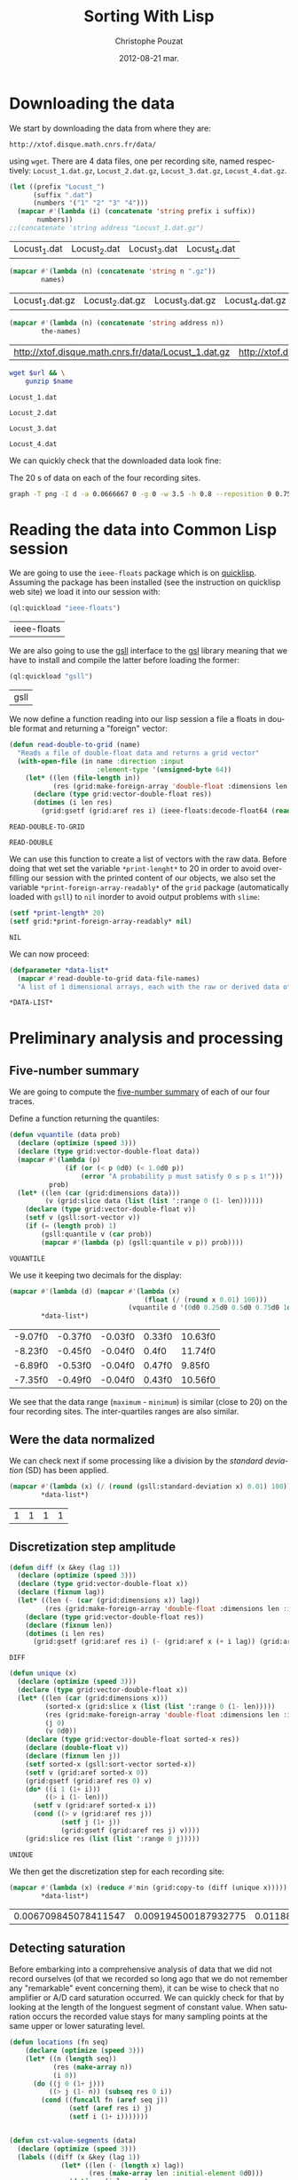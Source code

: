 #+TITLE:     Sorting With Lisp
#+AUTHOR:    Christophe Pouzat
#+EMAIL:     christophe.pouzat@gmail.com
#+DATE:      2012-08-21 mar.
#+DESCRIPTION:
#+KEYWORDS:
#+LANGUAGE:  en
#+OPTIONS:   H:3 num:t toc:t \n:nil @:t ::t |:t ^:t -:t f:t *:t <:t
#+OPTIONS:   TeX:t LaTeX:t skip:nil d:nil todo:t pri:nil tags:not-in-toc
#+INFOJS_OPT: view:nil toc:nil ltoc:t mouse:underline buttons:0 path:http://orgmode.org/org-info.js
#+EXPORT_SELECT_TAGS: export
#+EXPORT_EXCLUDE_TAGS: noexport
#+LINK_UP:   
#+LINK_HOME: 
#+XSLT:

* Downloading the data
We start by downloading the data from where they are:
#+name: repository-address
: http://xtof.disque.math.cnrs.fr/data/ 
using =wget=. There are 4 data files, one per recording site, named respectively: =Locust_1.dat.gz=, =Locust_2.dat.gz=, =Locust_3.dat.gz=, =Locust_4.dat.gz=.   

#+name: data-file-names
#+BEGIN_SRC emacs-lisp :exports both
  (let ((prefix "Locust_")
        (suffix ".dat")
        (numbers '("1" "2" "3" "4")))
    (mapcar #'(lambda (i) (concatenate 'string prefix i suffix))
         numbers))
  ;;(concatenate 'string address "Locust_1.dat.gz")
#+END_SRC

#+RESULTS: data-file-names
| Locust_1.dat | Locust_2.dat | Locust_3.dat | Locust_4.dat |

#+name: compressed-data-file-names
#+BEGIN_SRC emacs-lisp :var names=data-file-names :exports both
  (mapcar #'(lambda (n) (concatenate 'string n ".gz"))
          names)
#+END_SRC

#+RESULTS: compressed-data-file-names
| Locust_1.dat.gz | Locust_2.dat.gz | Locust_3.dat.gz | Locust_4.dat.gz |

#+name: full-data-file-names
#+BEGIN_SRC emacs-lisp :var address=repository-address :var the-names=compressed-data-file-names :exports both
  (mapcar #'(lambda (n) (concatenate 'string address n))
          the-names)
#+END_SRC

#+RESULTS: full-data-file-names
| http://xtof.disque.math.cnrs.fr/data/Locust_1.dat.gz | http://xtof.disque.math.cnrs.fr/data/Locust_2.dat.gz | http://xtof.disque.math.cnrs.fr/data/Locust_3.dat.gz | http://xtof.disque.math.cnrs.fr/data/Locust_4.dat.gz |

#+name: download-and-gunzip(url=full-data-file-names[0],name=compressed-data-file-names[0])
#+BEGIN_SRC sh
  wget $url && \
      gunzip $name
#+END_SRC

#+CALL: download-and-gunzip[:cache yes :file Locust_1.dat](full-data-file-names[0],compressed-data-file-names[0])

#+RESULTS: download-and-gunzip[:cache yes :file Locust_1.dat](full-data-file-names[0],compressed-data-file-names[0])
: Locust_1.dat

#+CALL: download-and-gunzip[:file Locust_2.dat](full-data-file-names[1],compressed-data-file-names[1])[:cache yes]

#+RESULTS: download-and-gunzip[:file Locust_2.dat](full-data-file-names[1],compressed-data-file-names[1])[:cache yes]
: Locust_2.dat

#+CALL: download-and-gunzip[:cache yes :file Locust_3.dat](full-data-file-names[2],compressed-data-file-names[2])

#+RESULTS: download-and-gunzip[:cache yes :file Locust_3.dat](full-data-file-names[2],compressed-data-file-names[2])
: Locust_3.dat

#+CALL: download-and-gunzip[:cache yes :file Locust_4.dat](full-data-file-names[3],compressed-data-file-names[3])

#+RESULTS: download-and-gunzip[:cache yes :file Locust_4.dat](full-data-file-names[3],compressed-data-file-names[3])
: Locust_4.dat

We can quickly check that the downloaded data look fine:
#+CAPTION: The 20 s of data on each of the four recording sites.
#+LABEL: fig:whole-raw-data
#+ATTR_LaTeX: width=0.8\textwidth
#+name: plot-whole-raw-data-set 
#+BEGIN_SRC sh :cache yes :file whole-raw-data.png :exports both
  graph -T png -I d -a 0.0666667 0 -g 0 -w 3.5 -h 0.8 --reposition 0 0.75 0.25 Locust_1.dat --reposition 0 0.5 0.25 Locust_2.dat --reposition 0 0.25 0.25 Locust_3.dat --reposition 0 0.0 0.25 Locust_4.dat > whole-raw-data.png
#+END_SRC

#+RESULTS[a2c7dbd9e029177e8b26288bab3c942b147eff8e]: plot-whole-raw-data-set
[[file:whole-raw-data.png]]

* Reading the data into Common Lisp session

We are going to use the =ieee-floats= package which is on [[http://www.quicklisp.org/][quicklisp]]. Assuming the package has been installed (see the instruction on quicklisp web site) we load it into our session with:
#+name: load-ieee-floats
#+BEGIN_SRC lisp
  (ql:quickload "ieee-floats")
#+END_SRC

#+RESULTS: load-ieee-floats
| ieee-floats |

We are also going to use the [[http://common-lisp.net/project/gsll/][gsll]] interface to the [[http://www.gnu.org/software/gsl/][gsl]] library meaning that we have to install and compile the latter before loading the former:
#+name: load-gsll
#+BEGIN_SRC lisp
  (ql:quickload "gsll")
#+END_SRC

#+RESULTS: load-gsll
| gsll |

We now define a function reading into our lisp session a file a floats in double format and returning a "foreign" vector:
#+name: define-read-double-to-grid  
#+BEGIN_SRC lisp
  (defun read-double-to-grid (name)
    "Reads a file of double-float data and returns a grid vector"
    (with-open-file (in name :direction :input
                        :element-type '(unsigned-byte 64))
      (let* ((len (file-length in))
             (res (grid:make-foreign-array 'double-float :dimensions len :initial-element 0d0)))
        (declare (type grid:vector-double-float res))
        (dotimes (i len res)
          (grid:gsetf (grid:aref res i) (ieee-floats:decode-float64 (read-byte in)))))))
#+END_SRC

#+RESULTS: define-read-double-to-grid
: READ-DOUBLE-TO-GRID

#+RESULTS: define-read-double
: READ-DOUBLE

We can use this function to create a list of vectors with the raw data. Before doing that wet set the variable =*print-lenght*= to 20 in order to avoid over-filling our session with the printed content of our objects, we also set the variable =*print-foreign-array-readably*= of the =grid= package (automatically loaded with =gsll=) to =nil= inorder to avoid output problems with =slime=:
#+name: set-*print-length*
#+BEGIN_SRC lisp
  (setf *print-length* 20)
  (setf grid:*print-foreign-array-readably* nil)
#+END_SRC

#+RESULTS: set-*print-length*
: NIL

We can now proceed:
#+name: *data-list*
#+begin_src lisp :var data-file-names=data-file-names
  (defparameter *data-list*
    (mapcar #'read-double-to-grid data-file-names)
    "A list of 1 dimensional arrays, each with the raw or derived data of a single electrode")                 
#+end_src

#+RESULTS: *data-list*
: *DATA-LIST*

* Preliminary analysis and processing

** Five-number summary
We are going to compute the [[http://en.wikipedia.org/wiki/Five-number_summary][five-number summary]] of each of our four traces.

Define a function returning the quantiles:
#+name: define-vquantile
#+BEGIN_SRC lisp
  (defun vquantile (data prob)
    (declare (optimize (speed 3)))
    (declare (type grid:vector-double-float data))
    (mapcar #'(lambda (p) 
                (if (or (< p 0d0) (< 1.0d0 p))
                    (error "A probability p must satisfy 0 ≤ p ≤ 1!"))) 
            prob)
    (let* ((len (car (grid:dimensions data)))
           (v (grid:slice data (list (list ':range 0 (1- len))))))
      (declare (type grid:vector-double-float v))
      (setf v (gsll:sort-vector v))        
      (if (= (length prob) 1)
          (gsll:quantile v (car prob))
          (mapcar #'(lambda (p) (gsll:quantile v p)) prob))))
#+END_SRC

#+RESULTS: define-vquantile
: VQUANTILE

We use it keeping two decimals for the display:
#+name: five-numbers-summary
#+BEGIN_SRC lisp :exports both :cache yes
  (mapcar #'(lambda (d) (mapcar #'(lambda (x) 
                                    (float (/ (round x 0.01) 100))) 
                                (vquantile d '(0d0 0.25d0 0.5d0 0.75d0 1d0)))) 
          *data-list*)
#+END_SRC

#+RESULTS[bae0797e39a3f45d695bd9bcf9e758b899d14c7e]: five-numbers-summary
| -9.07f0 | -0.37f0 | -0.03f0 | 0.33f0 | 10.63f0 |
| -8.23f0 | -0.45f0 | -0.04f0 | 0.4f0  | 11.74f0 |
| -6.89f0 | -0.53f0 | -0.04f0 | 0.47f0 | 9.85f0  |
| -7.35f0 | -0.49f0 | -0.04f0 | 0.43f0 | 10.56f0 |

We see that the data range (=maximum= - =minimum=) is similar (close to 20) on the four recording sites. The inter-quartiles ranges are also similar. 

** Were the data normalized
We can check next if some processing like a division by the /standard deviation/ (SD) has been applied.
#+name: sd-of-*data-list*
#+BEGIN_SRC lisp :exports both :cache yes
  (mapcar #'(lambda (x) (/ (round (gsll:standard-deviation x) 0.01) 100)) 
          *data-list*)
#+END_SRC

#+RESULTS[5667489f764048b1340b175d6c1c5a93867c4c5e]: sd-of-*data-list*
| 1 | 1 | 1 | 1 |

** Discretization step amplitude

#+name: define-diff
#+BEGIN_SRC lisp
  (defun diff (x &key (lag 1))
    (declare (optimize (speed 3)))
    (declare (type grid:vector-double-float x))
    (declare (fixnum lag))
    (let* ((len (- (car (grid:dimensions x)) lag))
           (res (grid:make-foreign-array 'double-float :dimensions len :initial-element 0d0)))
      (declare (type grid:vector-double-float res))
      (declare (fixnum len))
      (dotimes (i len res)
        (grid:gsetf (grid:aref res i) (- (grid:aref x (+ i lag)) (grid:aref x i))))))
#+END_SRC

#+RESULTS: define-diff
: DIFF

#+name: define-unique
#+BEGIN_SRC lisp
  (defun unique (x)
    (declare (optimize (speed 3)))
    (declare (type grid:vector-double-float x))
    (let* ((len (car (grid:dimensions x)))
           (sorted-x (grid:slice x (list (list ':range 0 (1- len)))))
           (res (grid:make-foreign-array 'double-float :dimensions len :initial-element 0d0))
           (j 0)
           (v 0d0))
      (declare (type grid:vector-double-float sorted-x res))
      (declare (double-float v))
      (declare (fixnum len j))
      (setf sorted-x (gsll:sort-vector sorted-x))
      (setf v (grid:aref sorted-x 0))
      (grid:gsetf (grid:aref res 0) v)
      (do* ((i 1 (1+ i)))
           ((> i (1- len)))
        (setf v (grid:aref sorted-x i))
        (cond ((> v (grid:aref res j))
               (setf j (1+ j))
               (grid:gsetf (grid:aref res j) v))))
      (grid:slice res (list (list ':range 0 j)))))
#+END_SRC

#+RESULTS: define-unique
: UNIQUE

We then get the discretization step for each recording site:
#+name: discretization-step
#+BEGIN_SRC lisp :exports both :cache yes
  (mapcar #'(lambda (x) (reduce #'min (grid:copy-to (diff (unique x))))) 
          *data-list*)
#+END_SRC 

#+RESULTS[c8176f8da473879863aae18abfecf09c1dffe96c]: discretization-step
| 0.006709845078411547 | 0.009194500187932775 | 0.011888432902217971 | 0.009614042128660572 |


** Detecting saturation

Before embarking into a comprehensive analysis of data that we did not record ourselves (of that we recorded so long ago that we do not remember any "remarkable" event concerning them), it can be wise to check that no amplifier or A/D card saturation occurred. We can quickly check for that by looking at the length of the longuest segment of constant value. When saturation occurs the recorded value stays for many sampling points at the same upper or lower saturating level. 
#+name: define-cst-value-segments
#+BEGIN_SRC lisp
  (defun locations (fn seq)
      (declare (optimize (speed 3)))
      (let* ((n (length seq))
             (res (make-array n))
             (i 0))
        (do ((j 0 (1+ j)))
            ((> j (1- n)) (subseq res 0 i))
          (cond ((funcall fn (aref seq j)) 
                 (setf (aref res i) j)
                 (setf i (1+ i)))))))
        
    
  (defun cst-value-segments (data)
    (declare (optimize (speed 3)))
    (labels ((diff (x &key (lag 1))
               (let* ((len (- (length x) lag))
                      (res (make-array len :initial-element 0d0)))
                 (dotimes (i len res)
                   (setf (aref res i) (- (aref x (+ i lag)) (aref x i)))))))
      (let* ((dx (diff data :lag 2))
             (null-derivative (make-array (length dx))))
        (setf null-derivative (map-into null-derivative 
                                        #'(lambda (x) (if (<= (abs x) (* 2 least-positive-double-float)) 1 0)) 
                                        dx))
        (let* ((ddx (diff null-derivative))
               (rise (locations #'(lambda (x) (= x 1)) ddx))
               (fall (locations #'(lambda (x) (= x -1)) ddx)))
          (if (< (aref fall 0) (aref rise 0)) (setf fall (subseq fall 1)))
          (if (> (aref rise (1- (length rise))) (aref fall (1- (length fall)))) (setf rise (subseq rise 0 (1- (length rise)))))
          (setf fall (map-into fall #'- fall rise))
          (let* ((good (locations #'(lambda (x) (< 1 x)) fall))
                 (ngood (length good))
                 (res1 (make-array ngood))
                 (res2 (make-array ngood)))
            (dotimes (i ngood (list res1 res2)) 
                (setf (aref res1 i) (aref rise (aref good i)))
                (setf (aref res2 i) (aref fall (aref good i)))))))))
#+END_SRC

#+RESULTS: define-cst-value-segments
: CST-VALUE-SEGMENTS

Applying =cst-value-segments= to our raw data gives:
#+name: *null-derivative-segments*
#+BEGIN_SRC lisp :exports both :cache yes
  (defparameter *null-derivative-segments* (mapcar #'(lambda (v) (cst-value-segments (grid:copy-to v))) *data-list*))
  *null-derivative-segments*
#+END_SRC

#+RESULTS[730b9cdf679f88c7c991f62f416e7744f5d4f53f]: *null-derivative-segments*
| (44176 109081 197331 277696 285801)                        | (2 2 2 2 2)         |
| (18659 43301 50809 128646 164938 164983 229418 290611)     | (2 2 2 2 2 2 2 2)   |
| (281 9577 50293 104499 119923 187802 213145 227251 272668) | (2 2 2 2 2 2 2 2 2) |
| (91261 238258 252566 271809 275506)                        | (2 2 2 2 2)         |

That is, the longest segment (in sampling points) over which the derivative of the trace is null on each recording siteis:
#+name: longest-segment-null-derivative
#+BEGIN_SRC lisp :exports both :cache yes
  (mapcar #'(lambda (x) (reduce #'max x)) (mapcar #'cadr *null-derivative-segments*))
#+END_SRC

#+RESULTS[e819f64813dff08289dbd85facbd9278b13b8bd2]: longest-segment-null-derivative
| 2 | 2 | 2 | 2 |

We see that for each recording site, the longest segment of constant value is two sampling points long, that is 2/15 ms. There is no ground to worry about saturation here.   

** Plotting the data

#+CAPTION: The first 200 ms of data on each of the four recording sites.
#+LABEL: fig:first-200ms-raw-data
#+ATTR_LaTeX: width=0.8\textwidth
#+name: plot-first-200ms-raw-data-set 
#+BEGIN_SRC sh :cache yes :file first-200ms-raw-data.png :exports both
  graph -T png -I d -a 0.0666667 0 -g 0 -w 3.5 -h 0.8 -x 0 200 --reposition 0 0.75 0.25 Locust_1.dat --reposition 0 0.5 0.25 Locust_2.dat --reposition 0 0.25 0.25 Locust_3.dat --reposition 0 0.0 0.25 Locust_4.dat > first-200ms-raw-data.png
#+END_SRC

#+RESULTS[4e83ccf1807eff7cf8977a809d34f08ef5e83760]: plot-first-200ms-raw-data-set
[[file:first-200ms-raw-data.png]]

* Data renormalization

We are going to use a [[http://en.wikipedia.org/wiki/Median_absolute_deviation][median absolute deviation]] (=MAD=) based renormalization. The goal of the procedure is to scale the raw data such that the noise SD is approximately 1. Since it is not straightforward to obtain a noise SD on data where both signal (i.e., spikes) and noise are present, we use this [[http://en.wikipedia.org/wiki/Robust_statistics][robust]] type of statistic for the SD. We start by defining a function returning the =MAD=:
#+name: define-mad
#+BEGIN_SRC lisp
  (defun mad (data)
    (declare (optimize (speed 3)))
    (declare (type grid:vector-double-float data))
    (let ((med (vquantile data '(0.5))))
      (declare (double-float med))
      (* 1.4826 (vquantile (funcall (grid:elementwise #'(lambda (x) (abs (- x med)))) data) '(0.5)))))
#+END_SRC

#+RESULTS: define-mad
: MAD

We then get the =MAD= on each recording site:
#+name: MAD-of-each-site
#+BEGIN_SRC lisp :exports both :cache yes
  (defparameter *MAD-of-each-site* (mapcar #'mad *data-list*))
  (mapcar #'(lambda (x) (float (/ (round x 0.001) 1000))) *MAD-of-each-site*)
#+END_SRC

#+RESULTS[b2ed39a61c76799b7a8df31746178b124c7b892e]: MAD-of-each-site
| 0.517f0 | 0.627f0 | 0.74f0 | 0.684f0 |

We divide the amplitudes on each recording site by their =MAD=:
#+name: normalize-each-site-to-its-MAD
#+BEGIN_SRC lisp :exports code 
  (setf *data-list* 
        (mapcar #'(lambda (v d) (funcall (grid:elementwise #'(lambda (x) (/ x d))) v)) 
                *data-list* 
                *MAD-of-each-site*))
#+END_SRC

#+RESULTS: normalize-each-site-to-its-MAD
#+begin_example
(#<GRID:VECTOR-DOUBLE-FLOAT
   (0.7477830872306793 -0.5752564794349497 -1.885325069956798
    -2.0280058075383853 -0.7179372170165371 -2.002063855250824
    -3.2602485411975497 -1.4961957856433776 -1.5091667617871585
    -0.49743062257226567 0.04735037546652277 -0.3936628134220202
    -0.7957630738792213 0.5661894212177498 -0.004533529108599931
    0.319740874485917 0.8774928486684861 0.8774928486684861 0.09923428004164549
    0.5532184450739692 ...)>
 #<GRID:VECTOR-DOUBLE-FLOAT
   (0.22082671061609355 -1.5240515584646637 -0.18973288210879047
    -0.17507003951147318 -1.9639368363841823 -0.5416411044444054
    -0.5269782618470881 -0.9228750119746548 0.11818681243487256
    -0.4683268914578189 -0.3510241506792806 0.36745513658926643
    -0.5856296322363572 0.015546914253651532 -0.3363613080819633
    -0.17507003951147318 -0.5416411044444054 0.396780821783901
    -0.8935493267800202 0.5287464051597566 ...)>
 #<GRID:VECTOR-DOUBLE-FLOAT
   (0.10372276074420957 0.8263914316119902 0.4249088366854454
    -0.8116575556883125 -0.859835467079498 -1.7430971759178968
    -1.0204285050501158 -0.5547086949353238 -0.08898888482053194
    1.067280988567917 -0.8116575556883125 -1.1489029354266103
    -0.7313610367030036 -0.1532261000087791 -0.3459377455735206
    -0.3780563531676442 -0.4583528721529531 -0.1853447076029027
    0.8263914316119902 0.39279022909132183 ...)>
 #<GRID:VECTOR-DOUBLE-FLOAT
   (-1.05595561288727 -1.9693285163451595 -1.0840593945321284
    0.18061077948648768 -0.8732810321956922 -0.6906064515041143
    -0.6484507790368271 -0.08637514613966454 -0.2128421635415261
    -0.3814648534106749 -0.39551674423310396 -0.6625026698592562
    -0.9013848138405505 -0.6625026698592562 -0.859229141373263
    0.20871456113134582 -1.013799940419983 -0.24094594518638424
    -0.4517243075228202 0.06819565290705518 ...)>)
#+end_example


#+name: write-double-2-file
#+BEGIN_SRC lisp
  (defun write-double-2-file (data file-name)
    (with-open-file (str  file-name :direction :output 
                          :element-type '(unsigned-byte 64)
                          :if-exists :overwrite
                          :if-does-not-exist :create)
      (cond ((listp data)
             (let ((n (length data)))
               (do* ((i 0 (1+ i))
                     (x (ieee-floats:encode-float64 (nth i data))
                        (ieee-floats:encode-float64 (nth i data))))
                    ((>= i (1- n)) 'done)
                 (write-byte x str))))
            (t
             (let ((n (car (grid:dimensions data))))
               (do* ((i 0 (1+ i))
                     (x (ieee-floats:encode-float64 (grid:aref data i))
                        (ieee-floats:encode-float64 (grid:aref data i))))
                    ((>= i (1- n)) 'done)
                 (write-byte x str)))))))
#+END_SRC

#+RESULTS: write-double-2-file
: WRITE-DOUBLE-2-FILE

#+name: define-window
#+BEGIN_SRC lisp
  (defun window (data &key (from 0) (to 200) (step 15))
    (let ((idx-select (list (list ':range (* from step) (1- (* to step))))))
      (grid:slice data idx-select)))
#+END_SRC

#+RESULTS: define-window
: WINDOW

#+BEGIN_SRC lisp
  (write-double-2-file (window (nth 0 *data-list*) :from 0 :to 200) "tmp.dat")
#+END_SRC

#+RESULTS:
: DONE

#+CAPTION: The first 200 ms on the first recording site.
#+LABEL: fig:first-200ms-site-one-normalization-comparison
#+ATTR_LaTeX: width=0.8\textwidth
#+name: plot-first-200ms-site-one-normalization-comparison
#+BEGIN_SRC sh :cache yes :file first-200ms-site-one-normalization-comparison.png :exports both
  graph -T png -I d -a -g 0 tmp.dat > first-200ms-site-one-normalization-comparison.png
#+END_SRC

#+RESULTS[b087aaa896effb45e4195b85683e881420c05f2d]: plot-first-200ms-site-one-normalization-comparison
[[file:first-200ms-site-one-normalization-comparison.png]]

#+name: map-int
#+BEGIN_SRC lisp
  (defun map-int (fn n)
    (let ((acc nil))
      (dotimes (i n)
        (push (funcall fn i) acc))
      (nreverse acc)))
#+END_SRC

#+RESULTS: map-int
: MAP-INT

#+name: *prob-seq*
#+BEGIN_SRC lisp
  (defparameter *prob-seq* (map-int #'(lambda (x) (* 0.01d0 (1+ x))) 99)) 
#+END_SRC

#+RESULTS: *prob-seq*
: *PROB-SEQ*

#+name: data-list-quantiles
#+BEGIN_SRC lisp :cache yes
  (defparameter *data-list-quantiles* 
    (mapcar #'(lambda (seq) (vquantile seq *prob-seq*)) *data-list*))
  *data-list-quantiles*
#+END_SRC

#+RESULTS[09d2f48e9003346acc070a3aed1c968bd006a8e3]: data-list-quantiles
| -5.932399336577804 | -3.5585809925045053 | -2.7154675431587614 | -2.3133672827015603 | -2.0669187359697276 |  -1.885325069956798 | -1.7426443323752105 | -1.6259055470811845 |  -1.522137737930939 | -1.4313409049244743 | -1.3535150480617903 | -1.288660167342887 | -1.2238052866239835 | -1.1719213820488608 |  -1.120037477473738 | -1.0681535728986153 | -1.0292406444672735 | -0.9773567398921508 | -0.9384438114608087 | -0.8995308830294666 | ... |
| -4.148700383384457 | -3.2102784571561513 |  -2.667753281055412 |  -2.315845058719797 |  -2.066576734565403 | -1.8759597808002784 | -1.7293313548271054 | -1.6120286140485671 | -1.5093887158673462 | -1.4360745028807598 | -1.3627602898941735 | -1.289446076907587 | -1.2307947065183178 | -1.1721433361290488 | -1.1281548083370967 | -1.0695034379478277 | -1.0255149101558758 | -0.9815263823639239 | -0.9375378545719721 | -0.8935493267800202 | ... |
| -3.316908948029952 |  -2.562121669568048 | -2.2248762898297505 |  -2.000046036670885 | -1.8233936949032055 | -1.6949192645267113 | -1.5825041379472788 | -1.5022076189619697 | -1.4219110999766609 | -1.3576738847884138 | -1.2934366696001665 | -1.245258758208981 | -1.1810215430207338 | -1.1328436316295485 | -1.0846657202383632 | -1.0364878088471778 |  -1.004369201253054 | -0.9561912898618686 | -0.9240726822677452 | -0.8758947708765596 | ... |
| -3.894437559017941 |  -2.952960873915194 | -2.4611446951301765 | -2.1660549878591664 |   -1.95527662552273 | -1.8007058264760105 |  -1.688290699896578 | -1.5758755733171455 |  -1.491564228382571 | -1.4072528834479967 | -1.3369934293358514 | -1.280785866046135 |  -1.224578302756419 | -1.1683707394667027 | -1.1121631761769863 | -1.0700075037096992 | -1.0278518312424119 | -0.9856961587751247 | -0.9435404863078377 | -0.9013848138405505 | ... |


#+name: *QN*
#+BEGIN_SRC lisp
  (defparameter *QN* (mapcar #'gsll::ugaussian-pinv *prob-seq*))
  *QN*
#+END_SRC

#+RESULTS: *QN*
| -2.3263478740408408 | -2.0537489106318225 | -1.8807936081512509 | -1.7506860712521695 | -1.6448536269514726 | -1.554773594596853 | -1.4757910281791702 | -1.4050715603096324 | -1.3407550336902165 | -1.2815515655446006 | -1.2265281200366105 | -1.17498679206609 | -1.1263911290388005 | -1.080319340814956 | -1.0364333894937894 | -0.9944578832097529 | -0.9541652531461944 | -0.915365087842814 | -0.8778962950512285 | -0.8416212335729142 | ... |


#+name: define-filter4v
#+BEGIN_SRC lisp
  (defmacro filter4s (proseq fn &rest proseqs)
    `(let ((res (copy-seq ,proseq)))
      (map-into res ,fn res ,@proseqs)))
#+END_SRC

#+RESULTS: define-filter4v
: FILTER4S

#+BEGIN_SRC lisp
  (let ((theSD (mapcar #'sd *data-list*))
        (currentSD nil)
        (prefix "quant-channel-")
        (suffix "-norm.dat")
        (file-name nil))
    (do ((i 0 (1+ i)))  
        ((> i 3) 'done)
      (setf currentSD (nth i theSD))
      (print currentSD)
      (setf file-name (concatenate 'string prefix (princ-to-string (1+ i)) "-MAD" suffix))
      (print file-name)
      (write-double-2-file (mapcan #'list (copy-seq *QN*)
                                   (copy-seq (nth i *data-list-quantiles*)))
                           file-name)
      (setf file-name (concatenate 'string prefix (princ-to-string (1+ i)) "-SD" suffix))
      (print file-name)
      (write-double-2-file (mapcan #'list (copy-seq *QN*)
                                   (quantile (filter4s (nth i *data-list*) 
                                                       #'(lambda (x) (/ x currentSD)))
                                             *prob-seq*))
                                   file-name)
      ))
#+END_SRC

#+RESULTS:
: DONE

#+name: test-fig
#+BEGIN_SRC gnuplot :file test-fig.png :exports results
  unset key
  plot 'quant-channel-1-MAD-norm.dat' binary format='%float64' with lines lc rgb "black"
#+END_SRC

#+RESULTS: test-fig
[[file:test-fig.png]]

* Spike detection

We are going to filter the data slightly using a "box" filter of length 3. That is, the data points of the original trace are going to be replaced by the average of themselves with their two nearest neighbors. We will then scale the filtered traces such that the =MAD= is one on each recording sites and keep only the parts of the signal which above 4: 
#+name: box-filter-data
#+BEGIN_SRC lisp
  (defparameter *derived-data-list* 
    (mapcar #'(lambda (vec)
                (let* ((len (car (grid:dimensions vec)))
                       (arg-lst (mapcar #'(lambda (i) (list (list :range i (- (1- len) (- 2 i)))))
                                        '(0 1 2))))
                  (antik:/ (apply #'antik:+ (mapcar #'(lambda (arg) (grid:slice vec arg)) arg-lst)) 3d0)))
            *data-list*))
#+END_SRC

#+RESULTS: box-filter-data
: *DERIVED-DATA-LIST*

#+name: MAD-of-*DERIVED-DATA-LIST*
#+BEGIN_SRC lisp
 (defparameter *MAD-of-each-derived-site* (mapcar #'mad *derived-data-list*))
#+END_SRC

#+RESULTS: MAD-of-*DERIVED-DATA-LIST*
: *MAD-OF-EACH-DERIVED-SITE*

#+name: normalize-each-derived-site-to-its-MAD
#+BEGIN_SRC lisp
  (setf *derived-data-list* 
          (mapcar #'(lambda (v d) (funcall (grid:elementwise #'(lambda (x) (/ x d))) v)) 
                  *derived-data-list* 
                  *MAD-of-each-derived-site*))
#+END_SRC

#+RESULTS: normalize-each-derived-site-to-its-MAD
#+begin_example
(#<GRID:VECTOR-DOUBLE-FLOAT
   (-0.724109918962403 -1.8976141671574547 -1.957934478980565
    -2.0072874613812917 -2.5282356089445157 -2.8572554916160255
    -2.6488762325907356 -1.4808556491068758 -0.8282995484750477
    -0.35670438331255033 -0.48282867166996246 -0.2634820832222892
    -0.09897214188653426 0.37262302327596325 0.5042309763445671
    0.8771201767056117 0.7838978766153507 0.6468062588355549 0.2958517173192777
    0.7619632177705834 ...)>
 #<GRID:VECTOR-DOUBLE-FLOAT
   (-0.6540576721717962 -0.8274981531800635 -1.020209798744805
    -1.1743791151965983 -1.3285484316483915 -0.8724642038118366
    -0.5833967354647243 -0.5577018493894255 -0.3071767101552614
    -0.1979734443352412 -0.24936321648583895 -0.08877017851522102
    -0.39710881141880744 -0.21724460889171535 -0.46134602660705465
    -0.14015995066581877 -0.4549223050882299 0.014009365785974476
    -0.2300920519293648 0.8362457201955383 ...)>
 #<GRID:VECTOR-DOUBLE-FLOAT
   (0.6119458840833236 0.19854832182347495 -0.5629735033920359
    -1.5420729929548356 -1.6363566475053273 -1.4985574600853775
    -0.7515408124930193 0.19129573301189864 0.07525431202667796
    -0.40341654953735734 -1.2157064964339022 -0.9183503551592742
    -0.5557209145804595 -0.39616396072578103 -0.5339631481457306
    -0.46143726002996766 0.08250690083825424 0.46689410785179775
    0.43063116379391636 0.8440287260537648 ...)>
 #<GRID:VECTOR-DOUBLE-FLOAT
   (-1.761147224470525 -1.2311901991674863 -0.7614555631034285
    -0.5928328732342796 -0.9481449697442718 -0.610899590005974
    -0.40614346659343625 -0.291720927039371 -0.4242101833651308
    -0.6169218289298724 -0.8397446691141047 -0.95416720866817
    -1.0384785536027443 -0.5627216786147887 -0.7132776517122431
    -0.4482991390607235 -0.7313443684839375 -0.2676319713437783
    1.135549697924496 2.719398534909715 ...)>)
#+end_example

We now rectify the "derived and normalized" traces:
#+name: rectify-derived-normalized-traces
#+BEGIN_SRC lisp
  (setf *derived-data-list* 
            (mapcar #'(lambda (x thres) (funcall (grid:elementwise #'(lambda (v) (if (< v thres) 0d0 v))) x)) 
                    *derived-data-list* 
                    '(4.0d0 4.0d0 4.0d0 4.0d0)))
#+END_SRC

#+RESULTS: rectify-derived-normalized-traces
#+begin_example
(#<GRID:VECTOR-DOUBLE-FLOAT
   (0.0 0.0 0.0 0.0 0.0 0.0 0.0 0.0 0.0 0.0 0.0 0.0 0.0 0.0 0.0 0.0 0.0 0.0 0.0
    0.0 ...)>
 #<GRID:VECTOR-DOUBLE-FLOAT
   (0.0 0.0 0.0 0.0 0.0 0.0 0.0 0.0 0.0 0.0 0.0 0.0 0.0 0.0 0.0 0.0 0.0 0.0 0.0
    0.0 ...)>
 #<GRID:VECTOR-DOUBLE-FLOAT
   (0.0 0.0 0.0 0.0 0.0 0.0 0.0 0.0 0.0 0.0 0.0 0.0 0.0 0.0 0.0 0.0 0.0 0.0 0.0
    0.0 ...)>
 #<GRID:VECTOR-DOUBLE-FLOAT
   (0.0 0.0 0.0 0.0 0.0 0.0 0.0 0.0 0.0 0.0 0.0 0.0 0.0 0.0 0.0 0.0 0.0 0.0 0.0
    0.0 ...)>)
#+end_example

Create a vector containing the element-wise sum of the four rectified channels:
#+name: trace-for-detection
#+BEGIN_SRC lisp
  (defparameter *trace-for-detection* (antik:+ 
                                       (nth 0 *derived-data-list*)
                                       (nth 1 *derived-data-list*)
                                       (nth 2 *derived-data-list*)
                                       (nth 3 *derived-data-list*)))
#+END_SRC

Define a function detecting =peaks=, that is, local maxima:
#+name: define-peaks
#+BEGIN_SRC lisp
  (defun peaks (vec &key (min-diff 15))
    (declare (optimize (speed 3)))
    (declare (type grid:vector-double-float vec))
    (let ((pos nil)
          (amp nil)
          (current-amp 0d0)
          (max-pos 0)
          (max-amp 0d0)
          (in-it nil))
      (declare (fixnum max-pos))
      (declare (double-float max-amp current-amp))
      (dotimes (i (1- (car (grid:dimensions vec))))
        (setf current-amp (grid:aref vec i))
        (cond ((and (not in-it) (> current-amp 0d0))
               (setf in-it t
                     max-pos i
                     max-amp current-amp))
              ((and in-it (= current-amp 0d0))
               (setf in-it nil)
               (cond ((> (length pos) 0)
                      (cond ((<= (- max-pos (car pos)) min-diff)
                             (pop pos)
                             (pop amp)))))
               (push max-pos pos)
               (push max-amp amp))
              ((and in-it (> current-amp 0d0))
               (if (> current-amp max-amp) (setf max-pos i
                                                 max-amp current-amp)))))
      (coerce (nreverse pos) 'vector)))               
#+END_SRC

#+RESULTS: define-peaks
: PEAKS

Use it:
#+name: *sp-1*
#+BEGIN_SRC lisp
  (defparameter *sp-1* (peaks *trace-for-detection*))
  (defparameter *sp-1-e* (remove-if #'(lambda (pos) (>= pos 150000)) *sp-1*))
  (defparameter *sp-1-l* (remove-if #'(lambda (pos) (< pos 150000)) *sp-1*))
#+END_SRC

#+RESULTS: *sp-1*
: *SP-1-L*


The =mean=, =sd=, minimal and maximal values of the inter-events intervals of =*sp-1*= are (in sampling points):
#+BEGIN_SRC lisp :exports both
  (let* ((len (length *sp-1*))
         (isi (antik:- (subseq *sp-1* 1 len)
                       (subseq *sp-1* 0 (1- len)))))
    (list (gsll:mean (grid:make-foreign-array '(signed-byte 32) :initial-contents (coerce isi 'list)))
          (gsll:standard-deviation (grid:make-foreign-array '(signed-byte 32) :initial-contents (coerce isi 'list)))
          (reduce #'min isi)
          (reduce #'max isi)))
#+END_SRC 

#+RESULTS:
| 173.27241179872757 | 150.02944289364828 | 16 | 1449 |

* Cuts

After detecting our spikes, we must make our cuts in order to create our events' sample. That is, for each detected event we literally cut a piece of data and we do that on the four recording sites. To this end we define function =mk-evts= which in addition to a =pos= argument and a "raw data" argument (=data=) takes an integer argument (=from=) stating how many sampling points we want to keep within the cut before the reference time as well as another integer argument (=to=) stating how many sampling points we want to keep within the cut after the reference time. The function returns essentially a 3D array whose first index corresponds to events, second to sites and third to position within the cut:
#+name: define-make-events
#+BEGIN_SRC lisp
  (defun mk-evts (pos data from to)
  (let ((nb-evts (length pos))
	(nb-samp (length (car data)))
	(nb-sites (length data))
	(cut-length (+ from to 1))
	(working-pos (copy-seq pos)))
    (setf working-pos (remove-if #'(lambda (i) 
				     (or (< i from)) (>= i (- nb-samp to)))  
				 working-pos))
    (setf nb-evts (length working-pos))
    (let* ((res-dim (list nb-evts nb-sites cut-length))
	   (res (make-array res-dim :element-type 'double-float :initial-element 0d0))
	   (offset 0))
      (do* ((evt-idx 0 (1+ evt-idx)))
	   ((> evt-idx (1- nb-evts)))
	(setf offset (- (aref working-pos evt-idx) from))
	(do ((site-idx 0 (1+ site-idx)))
	    ((> site-idx (1- nb-sites)))
	  (do ((within-cut-idx 0 (1+ within-cut-idx)))
	      ((> within-cut-idx (1- cut-length)))
	    (setf (aref res evt-idx site-idx within-cut-idx)
		  (aref (nth site-idx data)
			(+ within-cut-idx offset))))))
      res)))
#+END_SRC

** Getting the "right" length for the cuts
The obvious question we must first address is: How long should our cuts be? The pragmatic way to get an answer is:
- Make cuts much longer than what we think is necessary, like 50 sampling points on both sides of the detected event's time.
- Compute robust estimates of the "central" event (with the median) and of the dispersion of the sample around this central event (with the MAD).
- Plot the two together and check when does the MAD trace reach the background noise level (at 1 since we have normalized the data).
- Having the central event allows us to see if it outlasts significantly the region where the MAD is above the background noise level.
Clearly cutting beyond the time at which the MAD hits back the noise level should not bring any useful information as far a classifying the spikes is concerned. So here we perform this task as follows: 
Create an events array corresponding to the first half of the data set:
#+name: *evts-e*
#+BEGIN_SRC lisp
  (defparameter *evts-e* (mk-evts *sp-1-e* *data-list* 49 50))
#+END_SRC

#+RESULTS: *evts-e*
: *EVTS-E*


